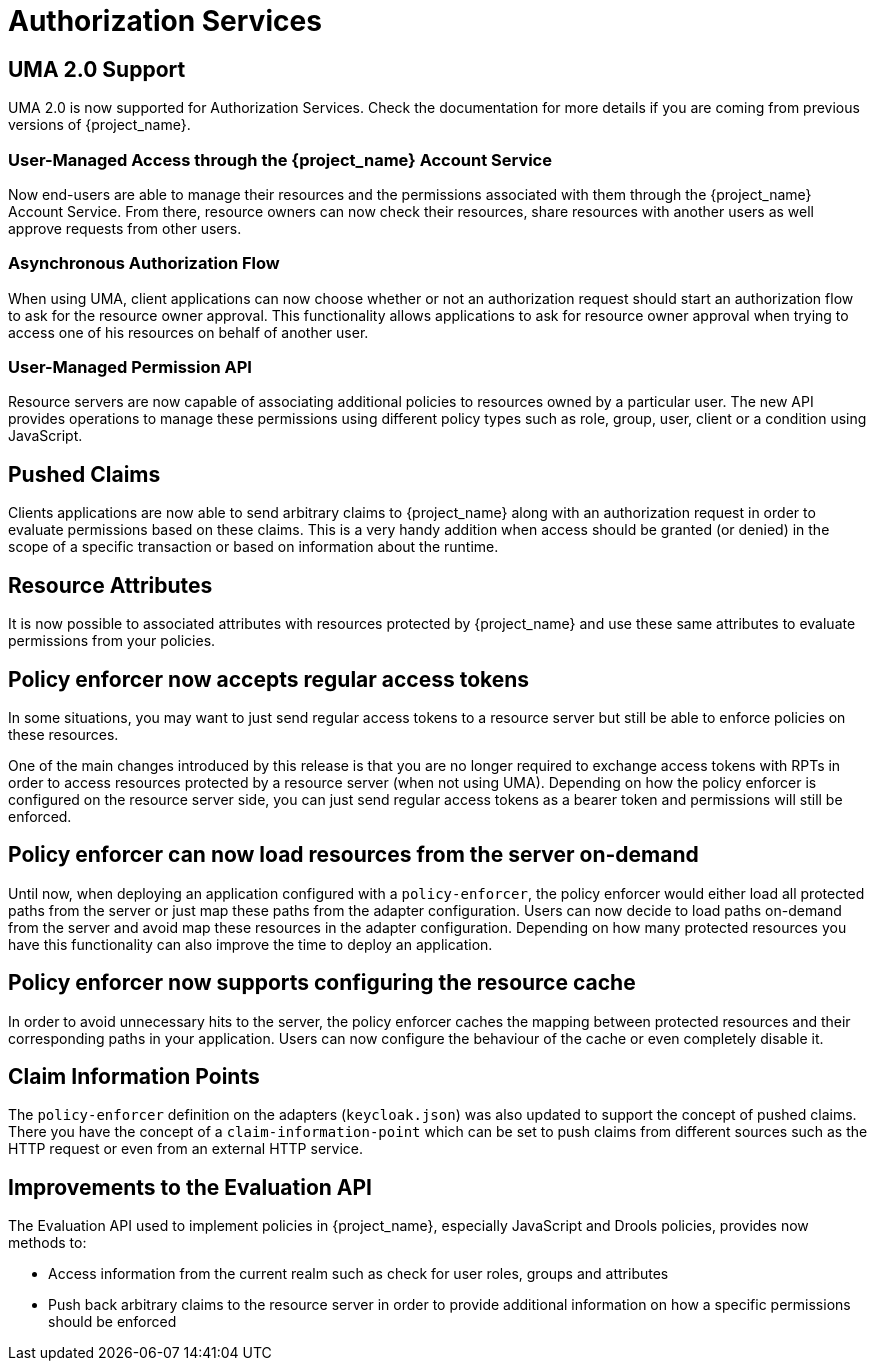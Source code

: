 = Authorization Services

== UMA 2.0 Support

UMA 2.0 is now supported for Authorization Services. Check the documentation for more details
if you are coming from previous versions of {project_name}.

=== User-Managed Access through the {project_name} Account Service

Now end-users are able to manage their resources and the permissions associated with them through the {project_name} Account Service.
From there, resource owners can now check their resources, share resources with another users as well approve requests from other users.

=== Asynchronous Authorization Flow

When using UMA, client applications can now choose whether or not an authorization request should start an authorization flow
to ask for the resource owner approval. This functionality allows applications to ask for resource owner
approval when trying to access one of his resources on behalf of another user.

=== User-Managed Permission API

Resource servers are now capable of associating additional policies to resources owned by a particular user. The new API provides
operations to manage these permissions using different policy types such as role, group, user, client or a condition using JavaScript.

== Pushed Claims

Clients applications are now able to send arbitrary claims to {project_name} along with an authorization request in order to
evaluate permissions based on these claims. This is a very handy addition when access
should be granted (or denied) in the scope of a specific transaction or based on information about the runtime.

== Resource Attributes

It is now possible to associated attributes with resources protected by {project_name} and use these same attributes to evaluate permissions
from your policies.

== Policy enforcer now accepts regular access tokens

In some situations, you may want to just send regular access tokens to a resource server but still be able to enforce policies on these resources.

One of the main changes introduced by this release is that you are no longer required to exchange access tokens with RPTs in
order to access resources protected by a resource server (when not using UMA). Depending on how the policy enforcer is configured on the resource server side, you can just send regular
access tokens as a bearer token and permissions will still be enforced.

== Policy enforcer can now load resources from the server on-demand

Until now, when deploying an application configured with a `policy-enforcer`, the policy enforcer would either load all protected paths
from the server or just map these paths from the adapter configuration. Users can now decide to load paths on-demand from the server and avoid
map these resources in the adapter configuration. Depending on how many protected resources you have this functionality can also improve the time to
deploy an application.

== Policy enforcer now supports configuring the resource cache

In order to avoid unnecessary hits to the server, the policy enforcer caches the mapping between protected resources and their corresponding paths
in your application. Users can now configure the behaviour of the cache or even completely disable it.

== Claim Information Points

The `policy-enforcer` definition on the adapters (`keycloak.json`) was also updated to support the concept of pushed claims. There
you have the concept of a `claim-information-point` which can be set to push claims from different sources such as the HTTP request or even
from an external HTTP service.

== Improvements to the Evaluation API

The Evaluation API used to implement policies in {project_name}, especially JavaScript and Drools policies, provides now methods to:

* Access information from the current realm such as check for user roles, groups and attributes
* Push back arbitrary claims to the resource server in order to provide additional information on how a specific permissions should
be enforced